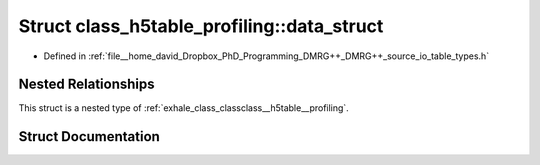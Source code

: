 .. _exhale_struct_structclass__h5table__profiling_1_1data__struct:

Struct class_h5table_profiling::data_struct
===========================================

- Defined in :ref:`file__home_david_Dropbox_PhD_Programming_DMRG++_DMRG++_source_io_table_types.h`


Nested Relationships
--------------------

This struct is a nested type of :ref:`exhale_class_classclass__h5table__profiling`.


Struct Documentation
--------------------


.. doxygenstruct:: class_h5table_profiling::data_struct
   :members:
   :protected-members:
   :undoc-members: